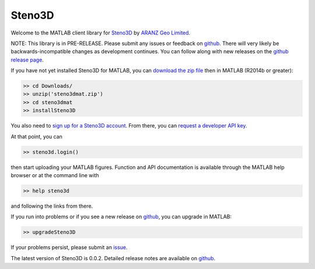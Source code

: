 Steno3D
*******

.. image:: https://img.shields.io/badge/license-MIT-blue.svg
    :alt: MIT License
    :target: https://github.com/3ptscience/steno3dmat/blob/master/LICENSE

Welcome to the MATLAB client library for `Steno3D <https://steno3d.com>`_
by `ARANZ Geo Limited <https://www.aranzgeo.com>`_.

NOTE: This library is in PRE-RELEASE. Please submit any issues or feedback on
`github <https://github.com/3ptscience/steno3dmat/issues>`_. There will very
likely be backwards-incompatible changes as development continues. You can
follow along with new releases on the `github release page <https://github.com/3ptscience/steno3dmat/releases>`_.

If you have not yet installed Steno3D for MATLAB, you can
`download the zip file <https://github.com/3ptscience/steno3dmat/releases/download/v0.0.2/steno3dmat.zip>`_
then in MATLAB (R2014b or greater):

.. code:: matlab

    >> cd Downloads/
    >> unzip('steno3dmat.zip')
    >> cd steno3dmat
    >> installSteno3D

You also need to `sign up for a Steno3D account <https://steno3d.com/signup>`_.
From there, you can `request a developer API key <https://steno3d.com/settings/developer>`_.

At that point, you can

.. code:: matlab

    >> steno3d.login()

then start uploading your MATLAB figures. Function and API documentation is
available through the MATLAB help browser or at the command line with

.. code:: matlab

    >> help steno3d

and following the links from there.

If you run into problems or if you see a new release on `github <https://github.com/3ptscience/steno3dmat/releases>`_,
you can upgrade in MATLAB:

.. code:: matlab

    >> upgradeSteno3D

If your problems persist, please submit an `issue <https://github.com/3ptscience/steno3dmat/issues>`_.

The latest version of Steno3D is 0.0.2. Detailed release notes are available
on `github <https://github.com/3ptscience/steno3dmat/releases>`_.
